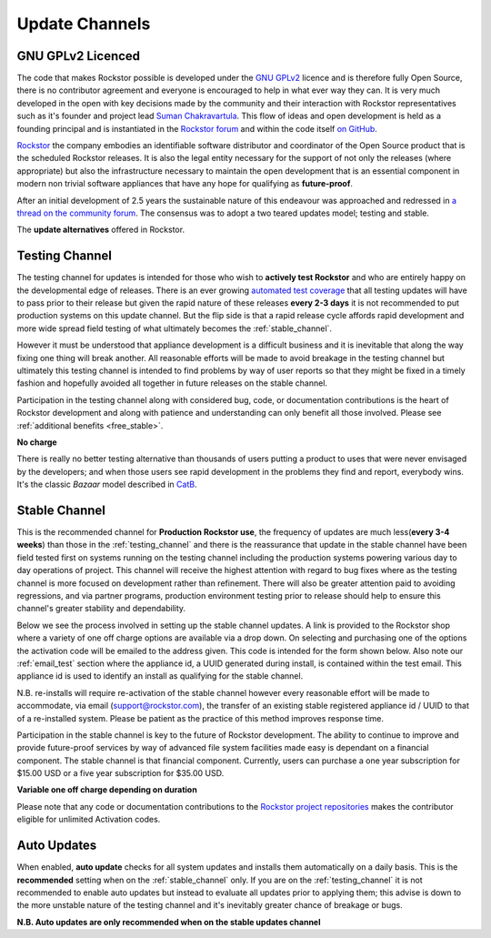 .. _update_channels:

Update Channels
===============

.. _rockstor_licence:

GNU GPLv2 Licenced
------------------

The code that makes Rockstor possible is developed under the
`GNU GPLv2 <https://www.gnu.org/licenses/old-licenses/gpl-2.0.html>`_ licence
and is therefore fully Open
Source, there is no contributor agreement and everyone is encouraged to help in
what ever way they can. It is very much developed in the open with key
decisions made by the community and their interaction with Rockstor
representatives such as it's founder and project lead
`Suman Chakravartula <http://rockstor.com/about-us.html>`_. This flow of ideas
and open development is held as a founding principal and is instantiated in the
`Rockstor forum <http://forum.rockstor.com/>`_ and within the code itself
`on GitHub <https://github.com/rockstor>`_.

`Rockstor <http://rockstor.com/>`_ the company
embodies an identifiable software distributor and coordinator of the Open Source
product that is the scheduled Rockstor releases. It is also the legal entity
necessary for the support of not only the releases (where appropriate) but also
the infrastructure necessary to maintain the open development that is an
essential component in modern non trivial software appliances that have any
hope for qualifying as **future-proof**.

After an initial development of 2.5 years the sustainable nature of this
endeavour was approached and redressed in `a thread on the community forum
<http://forum.rockstor.com/t/would-you-pay-a-one-time-charge-for-stable-updates/448/21>`_.
The consensus was to adopt a two teared updates model; testing and stable.

..  image:: update_channel_options.png
    :align: center

The **update alternatives** offered in Rockstor.

.. _testing_channel:

Testing Channel
---------------

The testing channel for updates is intended for those who wish to **actively
test Rockstor** and who are entirely happy on the developmental edge of
releases. There is an ever growing
`automated test coverage <http://coverage.rockstor.com/>`_ that all testing
updates will have to pass prior to their release but given the rapid nature
of these releases **every 2-3 days** it is not recommended to put production
systems on this update channel. But the flip side is that a rapid release
cycle affords rapid development and more wide spread field testing of what
ultimately becomes the :ref:`stable_channel`.

However it must be understood that appliance development is a difficult
business and it is inevitable that along the way fixing one thing will break
another. All reasonable efforts will be made to avoid breakage in the testing
channel but ultimately this testing channel is intended to find problems by
way of user reports so that they might be fixed in a timely fashion and
hopefully avoided all together in future releases on the stable channel.

Participation in the testing channel along with considered bug, code, or
documentation contributions is the heart of Rockstor development and along
with patience and understanding can only benefit all those involved. Please
see :ref:`additional benefits <free_stable>`.

**No charge**

..  image:: activate_testing_channel.png
    :align: center

There is really no better testing alternative than thousands of users putting a
product to uses that were never envisaged by the developers; and when those
users see rapid development in the problems they find and report, everybody
wins. It's the classic *Bazaar* model described in `CatB
<https://en.wikipedia.org/wiki/The_Cathedral_and_the_Bazaar>`_.

.. _stable_channel:

Stable Channel
--------------

This is the recommended channel for **Production Rockstor use**, the frequency
of updates are much less(**every 3-4 weeks**) than those in the
:ref:`testing_channel` and there is the reassurance that update in the stable
channel have been field tested first on systems running on the testing channel
including the production systems powering various day to day operations of
project. This channel will receive the highest attention with regard to bug
fixes where as the testing channel is more focused on development rather than
refinement. There will also be greater attention paid to avoiding regressions,
and via partner programs, production environment testing prior to release should
help to ensure this channel's greater stability and dependability.

Below we see the process involved in setting up the stable channel updates. A
link is provided to the Rockstor shop where a variety of one off charge options
are available via a drop down. On selecting and purchasing one of the options
the activation code will be emailed to the address given. This code is intended
for the form shown below. Also note our :ref:`email_test` section where
the appliance id, a UUID generated during install, is contained within the test
email. This appliance id is used to identify an install as qualifying for the
stable channel.

N.B. re-installs will require re-activation of the stable channel however every
reasonable effort will be made to accommodate, via email (support@rockstor.com),
the transfer of an existing stable registered appliance id / UUID to that of
a re-installed system. Please be patient as the practice of this method
improves response time.

Participation in the stable channel is key to the future of Rockstor
development. The ability to continue to improve and provide future-proof
services by way of advanced file system facilities made easy is dependant on a
financial component. The stable channel is that financial component. Currently,
users can purchase a one year subscription for $15.00 USD or a five year
subscription for $35.00 USD.

**Variable one off charge depending on duration**

..  image:: activate_stable_channel.png
    :align: center

.. _free_stable:

Please note that any code or documentation contributions to the `Rockstor
project repositories <https://github.com/rockstor>`_ makes the contributor
eligible for unlimited Activation codes.

.. _auto_updates:

Auto Updates
------------

When enabled, **auto update** checks for all system updates and installs them
automatically on a daily basis. This is the **recommended** setting when on the
:ref:`stable_channel` only. If you are on the :ref:`testing_channel` it is not
recommended to enable auto updates but instead to evaluate all updates prior to
applying them; this advise is down to the more unstable nature of
the testing channel and it's inevitably greater chance of breakage or bugs.

..  image:: enable_auto_updates.png
    :align: center

**N.B. Auto updates are only recommended when on the stable updates channel**
